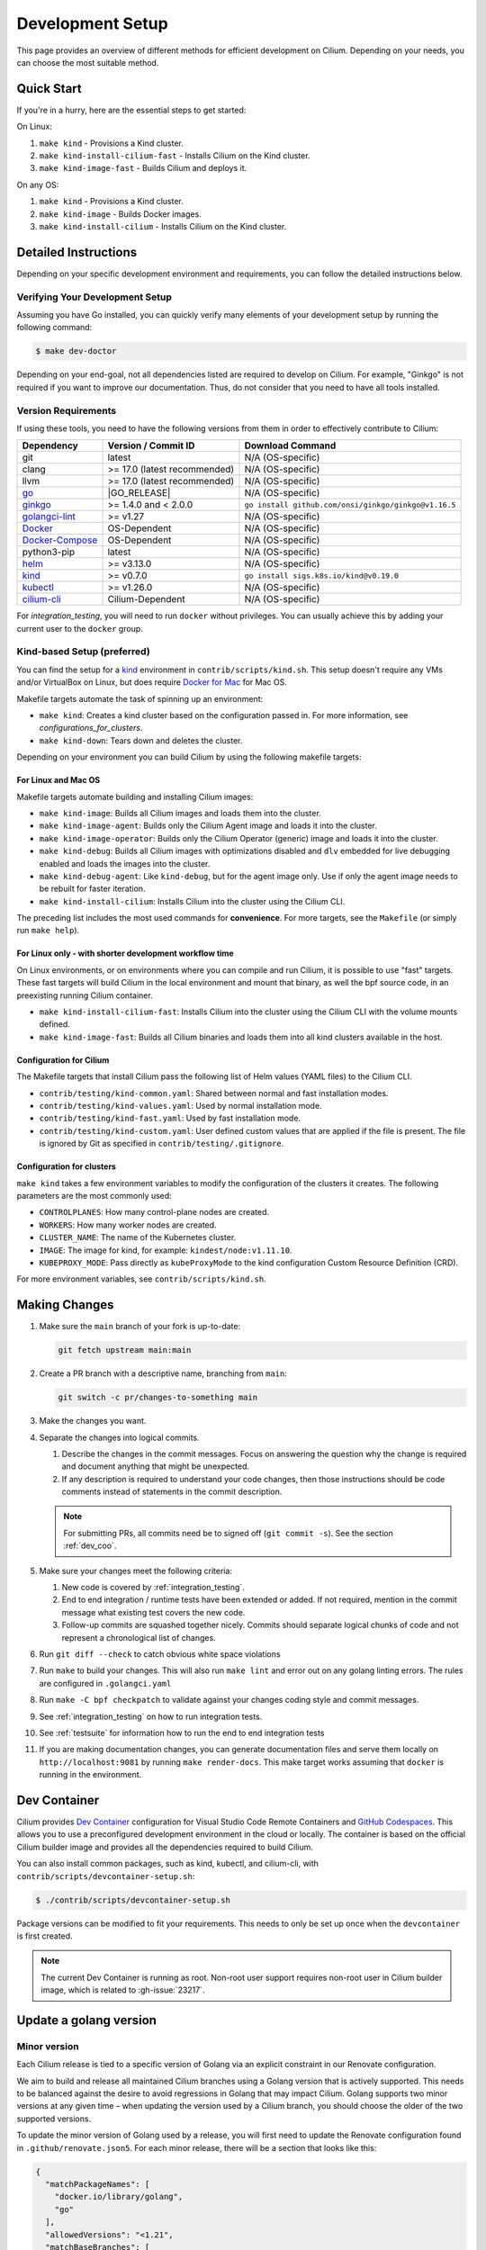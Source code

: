 
.. only:: not (epub or latex or html)

    WARNING: You are looking at unreleased Cilium documentation.
    Please use the official rendered version released here:
    https://docs.cilium.io

.. _dev_env:

Development Setup
=================

This page provides an overview of different methods for efficient
development on Cilium. Depending on your needs, you can choose the most
suitable method.

Quick Start
-----------

If you're in a hurry, here are the essential steps to get started:

On Linux:

1. ``make kind`` - Provisions a Kind cluster.
2. ``make kind-install-cilium-fast`` - Installs Cilium on the Kind cluster.
3. ``make kind-image-fast`` - Builds Cilium and deploys it.

On any OS:

1. ``make kind`` - Provisions a Kind cluster.
2. ``make kind-image`` - Builds Docker images.
3. ``make kind-install-cilium`` - Installs Cilium on the Kind cluster.

Detailed Instructions
---------------------

Depending on your specific development environment and requirements, you
can follow the detailed instructions below.

Verifying Your Development Setup
~~~~~~~~~~~~~~~~~~~~~~~~~~~~~~~~

Assuming you have Go installed, you can quickly verify many elements of your
development setup by running the following command:

.. code-block:: shell-session

    $ make dev-doctor

Depending on your end-goal, not all dependencies listed are required to develop
on Cilium. For example, "Ginkgo" is not required if you want to improve our
documentation. Thus, do not consider that you need to have all tools installed.

Version Requirements
~~~~~~~~~~~~~~~~~~~~

If using these tools, you need to have the following versions from them
in order to effectively contribute to Cilium:

+-------------------------------------------------------------------+------------------------------+-----------------------------------------------------------------+
| Dependency                                                        | Version / Commit ID          | Download Command                                                |
+===================================================================+==============================+=================================================================+
|  git                                                              | latest                       | N/A (OS-specific)                                               |
+-------------------------------------------------------------------+------------------------------+-----------------------------------------------------------------+
|  clang                                                            | >= 17.0 (latest recommended) | N/A (OS-specific)                                               |
+-------------------------------------------------------------------+------------------------------+-----------------------------------------------------------------+
|  llvm                                                             | >= 17.0 (latest recommended) | N/A (OS-specific)                                               |
+-------------------------------------------------------------------+------------------------------+-----------------------------------------------------------------+
| `go <https://golang.org/dl/>`_                                    | |GO_RELEASE|                 | N/A (OS-specific)                                               |
+-------------------------------------------------------------------+------------------------------+-----------------------------------------------------------------+
+ `ginkgo <https://github.com/onsi/ginkgo>`__                       | >= 1.4.0 and < 2.0.0         | ``go install github.com/onsi/ginkgo/ginkgo@v1.16.5``            |
+-------------------------------------------------------------------+------------------------------+-----------------------------------------------------------------+
+ `golangci-lint <https://github.com/golangci/golangci-lint>`_      | >= v1.27                     | N/A (OS-specific)                                               |
+-------------------------------------------------------------------+------------------------------+-----------------------------------------------------------------+
+ `Docker <https://docs.docker.com/engine/installation/>`_          | OS-Dependent                 | N/A (OS-specific)                                               |
+-------------------------------------------------------------------+------------------------------+-----------------------------------------------------------------+
+ `Docker-Compose <https://docs.docker.com/compose/install/>`_      | OS-Dependent                 | N/A (OS-specific)                                               |
+-------------------------------------------------------------------+------------------------------+-----------------------------------------------------------------+
+ python3-pip                                                       | latest                       | N/A (OS-specific)                                               |
+-------------------------------------------------------------------+------------------------------+-----------------------------------------------------------------+
+ `helm <https://helm.sh/docs/intro/install/>`_                     | >= v3.13.0                   | N/A (OS-specific)                                               |
+-------------------------------------------------------------------+------------------------------+-----------------------------------------------------------------+
+ `kind <https://kind.sigs.k8s.io/docs/user/quick-start/>`__        | >= v0.7.0                    | ``go install sigs.k8s.io/kind@v0.19.0``                         |
+-------------------------------------------------------------------+------------------------------+-----------------------------------------------------------------+
+ `kubectl <https://kubernetes.io/docs/tasks/tools/#kubectl>`_      | >= v1.26.0                   | N/A (OS-specific)                                               |
+-------------------------------------------------------------------+------------------------------+-----------------------------------------------------------------+
+ `cilium-cli <https://github.com/cilium/cilium-cli#installation>`_ | Cilium-Dependent             | N/A (OS-specific)                                               |
+-------------------------------------------------------------------+------------------------------+-----------------------------------------------------------------+

For `integration_testing`, you will need to run ``docker`` without privileges.
You can usually achieve this by adding your current user to the ``docker``
group.

Kind-based Setup (preferred)
~~~~~~~~~~~~~~~~~~~~~~~~~~~~

You can find the setup for a `kind <https://kind.sigs.k8s.io/>`_ environment in
``contrib/scripts/kind.sh``. This setup doesn't require any VMs and/or
VirtualBox on Linux, but does require `Docker for Mac
<https://docs.docker.com/desktop/install/mac-install/>`_ for Mac OS.

Makefile targets automate the task of spinning up an environment:

* ``make kind``: Creates a kind cluster based on the configuration passed in.
  For more information, see `configurations_for_clusters`.
* ``make kind-down``: Tears down and deletes the cluster.

Depending on your environment you can build Cilium by using the following
makefile targets:

For Linux and Mac OS
^^^^^^^^^^^^^^^^^^^^

Makefile targets automate building and installing Cilium images:

* ``make kind-image``: Builds all Cilium images and loads them into the
  cluster.
* ``make kind-image-agent``: Builds only the Cilium Agent image and loads it
  into the cluster.
* ``make kind-image-operator``: Builds only the Cilium Operator (generic) image
  and loads it into the cluster.
* ``make kind-debug``: Builds all Cilium images with optimizations disabled and
  ``dlv`` embedded for live debugging enabled and loads the images into the
  cluster.
* ``make kind-debug-agent``: Like ``kind-debug``, but for the agent image only.
  Use if only the agent image needs to be rebuilt for faster iteration.
* ``make kind-install-cilium``: Installs Cilium into the cluster using the
  Cilium CLI.

The preceding list includes the most used commands for **convenience**. For more
targets, see the ``Makefile`` (or simply run ``make help``).

For Linux only - with shorter development workflow time
^^^^^^^^^^^^^^^^^^^^^^^^^^^^^^^^^^^^^^^^^^^^^^^^^^^^^^^

On Linux environments, or on environments where you can compile and run
Cilium, it is possible to use "fast" targets. These fast targets will build
Cilium in the local environment and mount that binary, as well the bpf source
code, in an preexisting running Cilium container.

* ``make kind-install-cilium-fast``: Installs Cilium into the cluster using the
  Cilium CLI with the volume mounts defined.

* ``make kind-image-fast``: Builds all Cilium binaries and loads them into all
  kind clusters available in the host.

Configuration for Cilium
^^^^^^^^^^^^^^^^^^^^^^^^

The Makefile targets that install Cilium pass the following list of Helm
values (YAML files) to the Cilium CLI.

* ``contrib/testing/kind-common.yaml``: Shared between normal and fast installation modes.
* ``contrib/testing/kind-values.yaml``: Used by normal installation mode.
* ``contrib/testing/kind-fast.yaml``: Used by fast installation mode.
* ``contrib/testing/kind-custom.yaml``: User defined custom values that are applied if
  the file is present. The file is ignored by Git as specified in ``contrib/testing/.gitignore``.

.. _configurations_for_clusters:

Configuration for clusters
^^^^^^^^^^^^^^^^^^^^^^^^^^

``make kind`` takes a few environment variables to modify the configuration of
the clusters it creates. The following parameters are the most commonly used:

* ``CONTROLPLANES``: How many control-plane nodes are created.
* ``WORKERS``: How many worker nodes are created.
* ``CLUSTER_NAME``: The name of the Kubernetes cluster.
* ``IMAGE``: The image for kind, for example: ``kindest/node:v1.11.10``.
* ``KUBEPROXY_MODE``: Pass directly as ``kubeProxyMode`` to the kind
  configuration Custom Resource Definition (CRD).

For more environment variables, see ``contrib/scripts/kind.sh``.

.. _making_changes:

Making Changes
--------------

#. Make sure the ``main`` branch of your fork is up-to-date:

   .. code-block:: shell-session

      git fetch upstream main:main

#. Create a PR branch with a descriptive name, branching from ``main``:

   .. code-block:: shell-session

      git switch -c pr/changes-to-something main

#. Make the changes you want.
#. Separate the changes into logical commits.

   #. Describe the changes in the commit messages. Focus on answering the
      question why the change is required and document anything that might be
      unexpected.
   #. If any description is required to understand your code changes, then
      those instructions should be code comments instead of statements in the
      commit description.

   .. note::

      For submitting PRs, all commits need be to signed off (``git commit -s``). See the section :ref:`dev_coo`.

#. Make sure your changes meet the following criteria:

   #. New code is covered by :ref:`integration_testing`.
   #. End to end integration / runtime tests have been extended or added. If
      not required, mention in the commit message what existing test covers the
      new code.
   #. Follow-up commits are squashed together nicely. Commits should separate
      logical chunks of code and not represent a chronological list of changes.

#. Run ``git diff --check`` to catch obvious white space violations
#. Run ``make`` to build your changes. This will also run ``make lint`` and error out
   on any golang linting errors. The rules are configured in ``.golangci.yaml``
#. Run ``make -C bpf checkpatch`` to validate against your changes
   coding style and commit messages.
#. See :ref:`integration_testing` on how to run integration tests.
#. See :ref:`testsuite` for information how to run the end to end integration
   tests
#. If you are making documentation changes, you can generate documentation files
   and serve them locally on ``http://localhost:9081`` by running ``make render-docs``.
   This make target works assuming that ``docker`` is running in the environment.

Dev Container
-------------

Cilium provides `Dev Container <https://code.visualstudio.com/docs/devcontainers/containers>`_ configuration for Visual Studio Code Remote Containers
and `GitHub Codespaces <https://docs.github.com/en/codespaces/setting-up-your-project-for-codespaces/introduction-to-dev-containers>`_.
This allows you to use a preconfigured development environment in the cloud or locally.
The container is based on the official Cilium builder image and provides all the dependencies
required to build Cilium.

You can also install common packages, such as kind, kubectl, and cilium-cli, with ``contrib/scripts/devcontainer-setup.sh``:

.. code-block:: shell-session

    $ ./contrib/scripts/devcontainer-setup.sh

Package versions can be modified to fit your requirements.
This needs to only be set up once when the ``devcontainer`` is first created.

.. note::

    The current Dev Container is running as root. Non-root user support requires non-root
    user in Cilium builder image, which is related to :gh-issue:`23217`.

Update a golang version
-----------------------

Minor version
~~~~~~~~~~~~~

Each Cilium release is tied to a specific version of Golang via an explicit constraint
in our Renovate configuration.

We aim to build and release all maintained Cilium branches using a Golang version
that is actively supported. This needs to be balanced against the desire to avoid
regressions in Golang that may impact Cilium. Golang supports two minor versions
at any given time – when updating the version used by a Cilium branch, you should
choose the older of the two supported versions.

To update the minor version of Golang used by a release, you will first need to
update the Renovate configuration found in ``.github/renovate.json5``. For each
minor release, there will be a section that looks like this:

.. code-block:: json

    {
      "matchPackageNames": [
        "docker.io/library/golang",
        "go"
      ],
      "allowedVersions": "<1.21",
      "matchBaseBranches": [
        "v1.14"
      ]
    }

To allow Renovate to create a pull request that updates the minor Golang version,
bump the ``allowedVersions`` constraint to include the desired minor version. Once
this change has been merged, Renovate will create a pull request that updates the
Golang version. Minor version updates may require further changes to ensure that
all Cilium features are working correctly – use the CI to identify any issues that
require further changes, and bring them to the attention of the Cilium maintainers
in the pull request.

Once the CI is passing, the PR will be merged as part of the standard version
upgrade process.

Patch version
~~~~~~~~~~~~~

New patch versions of Golang are picked up automatically by the CI; there should
normally be no need to update the version manually.

Add/update a golang dependency
------------------------------

Let's assume we want to add ``github.com/containernetworking/cni`` version ``v0.5.2``:

.. code-block:: shell-session

    $ go get github.com/containernetworking/cni@v0.5.2
    $ go mod tidy
    $ go mod vendor
    $ git add go.mod go.sum vendor/

For a first run, it can take a while as it will download all dependencies to
your local cache but the remaining runs will be faster.

Updating k8s is a special case which requires updating k8s libraries in a single
change:

.. code-block:: shell-session

    $ # get the tag we are updating (for example ``v0.17.3`` corresponds to k8s ``v1.17.3``)
    $ # open go.mod and search and replace all ``v0.17.3`` with the version
    $ # that we are trying to upgrade with, for example: ``v0.17.4``.
    $ # Close the file and run:
    $ go mod tidy
    $ go mod vendor
    $ make generate-k8s-api
    $ git add go.mod go.sum vendor/

Add/update a cilium/kindest-node image
--------------------------------------

Cilium might use its own fork of kindest-node so that it can use k8s versions
that have not been released by Kind maintainers yet.

One other reason for using a fork is that the base image used on kindest-node
may not have been release yet. For example, as of this writing, Cilium requires
Debian Bookworm (yet to be released), because the glibc version available on
Cilium's base Docker image is the same as the one used in the Bookworm Docker
image which is relevant for testing with Go's race detector.

Currently, only maintainers can publish an image on ``quay.io/cilium/kindest-node``.
However, anyone can build a kindest-node image and try it out

To build a cilium/kindest-node image, first build the base Docker image:

   .. code-block:: shell-session

    git clone https://github.com/kubernetes-sigs/kind.git
    cd kind
    make -C images/base/ quick

Take note of the resulting image tag for that command, it should be the last
tag built for the ``gcr.io/k8s-staging-kind/base`` repository in ``docker ps -a``.

Secondly, change into the directory with Kubernetes' source code which will be
used for the kindest node image. On this example, we will build a kindest-base
image with Kubernetes version ``v1.28.3`` using the recently-built base image
``gcr.io/k8s-staging-kind/base:v20231108-a9fbf702``:

   .. code-block:: shell-session

    $ # Change to k8s' source code directory.
    $ git clone https://github.com/kubernetes/kubernetes.git
    $ cd kubernetes
    $ tag=v1.28.3
    $ git fetch origin --tags
    $ git checkout tags/${tag}
    $ kind build node-image \
      --image=quay.io/cilium/kindest-node:${tag} \
      --base-image=gcr.io/k8s-staging-kind/base:v20231108-a9fbf702

Finally, publish the image to a public repository. If you are a maintainer and
have permissions to publish on ``quay.io/cilium/kindest-node``, the Renovate bot
will automatically pick the new version and create a new Pull Request with this
update. If you are not a maintainer you will have to update the image manually
in Cilium's repository.

Add/update a new Kubernetes version
-----------------------------------

Let's assume we want to add a new Kubernetes version ``v1.19.0``:

#. Follow the above instructions to update the Kubernetes libraries.

#. Follow the next instructions depending on if it is a minor update or a patch
   update.

Minor version
~~~~~~~~~~~~~

#. Check if it is possible to remove the last supported Kubernetes version from
   :ref:`k8scompatibility`, :ref:`k8s_requirements`, :ref:`test_matrix`,
   :ref:`running_k8s_tests`, :ref:`gsg_istio` and add the new Kubernetes
   version to that list.

#. If the minimal supported version changed, leave a note in the upgrade guide
   stating the minimal supported Kubernetes version.

#. If the minimal supported version changed, search over the code, more likely
   under ``pkg/k8s``, if there is code that can be removed which specifically
   exists for the compatibility of the previous Kubernetes minimal version
   supported.

#. If the minimal supported version changed, update the field
   ``MinimalVersionConstraint`` in ``pkg/k8s/version/version.go``

#. Sync all "``slim``" types by following the instructions in
   ``pkg/k8s/slim/README.md``.  The overall goal is to update changed fields or
   deprecated fields from the upstream code. New functions / fields / structs
   added in upstream that are not used in Cilium, can be removed.

#. Make sure the workflows used on all PRs are running with the new Kubernetes
   version by default. Make sure the files ``contributing/testing/{ci,e2e}.rst``
   are up to date with these changes.

#. Update documentation files:
   - ``Documentation/contributing/testing/e2e.rst``
   - ``Documentation/network/kubernetes/compatibility.rst``
   - ``Documentation/network/kubernetes/requirements.rst``

#. Update the Kubernetes version with the newer version in``test/test_suite_test.go``.

#. Add the new coredns files specific for the Kubernetes version,
   for ``1.19`` is ``test/provision/manifest/1.19``. The coredns deployment
   files can be found upstream as mentioned in the previous k8s version
   coredns files. Perform a diff with the previous versions to check which
   changes are required for our CI and which changes were added upstream.

#. Update the constraint in the function ``getK8sSupportedConstraints``, that
   exists in the ``test/helpers/utils.go``, with the new Kubernetes version that
   Cilium supports. It is possible that a new ``IsCiliumV1*`` var in that file
   is required as well.

#. Bump the kindest/node version in
   ``.github/actions/ginkgo/main-k8s-versions.yaml``.

#. Run ``./contrib/scripts/check-k8s-code-gen.sh``

#. Run ``go mod vendor && go mod tidy``

#. Run ``./contrib/scripts/check-k8s-code-gen.sh`` (again)

#. Run ``make -C Documentation update-helm-values``

#. Compile the code locally to make sure all the library updates didn't removed
   any used code.

#. Provision a new dev VM to check if the provisioning scripts work correctly
   with the new k8s version.

#. Run ``git add vendor/ test/provision/manifest/ Documentation/ && git commit -sam "Update k8s tests and libraries to v1.28.0-rc.0"``

#. Submit all your changes into a new PR.

#. Ensure that the target CI workflows are running and passing after updating
   the target k8s versions in the GitHub action workflows.

#. Once CI is green and PR has been merged, ping the CI team again so that they
   update the `Cilium CI matrix`_, ``.github/maintainers-little-helper.yaml``,
   and GitHub required PR checks accordingly.

.. _Cilium CI matrix: https://docs.google.com/spreadsheets/d/1TThkqvVZxaqLR-Ela4ZrcJ0lrTJByCqrbdCjnI32_X0

Patch version
~~~~~~~~~~~~~

#. Submit all your changes into a new PR.

Making changes to the Helm chart
--------------------------------

The Helm chart is located in the ``install/kubernetes`` directory. The
``values.yaml.tmpl`` file contains the values for the Helm chart which are being used into the ``values.yaml`` file.

To prepare your changes you need to run the make scripts for the chart:

.. code-block:: shell-session

   $ make -C install/kubernetes

This does all needed steps in one command. Your change to the Helm chart is now ready to be submitted!

You can also run them one by one using the individual targets below.

When updating or adding a value they can be synced to the ``values.yaml`` file by running the following command:

.. code-block:: shell-session

   $ make -C install/kubernetes cilium/values.yaml

Before submitting the changes the ``README.md`` file needs to be updated, this can be done using the ``docs`` target:

.. code-block:: shell-session

   $ make -C install/kubernetes docs

At last you might want to check the chart using the ``lint`` target:

.. code-block:: shell-session

   $ make -C install/kubernetes lint


Optional: Docker and IPv6
-------------------------

Note that these instructions are useful to you if you care about having IPv6
addresses for your Docker containers.

If you'd like IPv6 addresses, you will need to follow these steps:

1) Edit ``/etc/docker/daemon.json`` and set the ``ipv6`` key to ``true``.

   .. code-block:: json

      {
        "ipv6": true
      }


   If that doesn't work alone, try assigning a fixed range. Many people have
   reported trouble with IPv6 and Docker. `Source here.
   <https://github.com/moby/moby/issues/29443#issuecomment-495808871>`_

   .. code-block:: json

      {
        "ipv6": true,
        "fixed-cidr-v6": "2001:db8:1::/64"
      }


   And then:

   .. code-block:: shell-session

    ip -6 route add 2001:db8:1::/64 dev docker0
    sysctl net.ipv6.conf.default.forwarding=1
    sysctl net.ipv6.conf.all.forwarding=1


2) Restart the docker daemon to pick up the new configuration.

3) The new command for creating a network managed by Cilium:

   .. code-block:: shell-session

      $ docker network create --ipv6 --driver cilium --ipam-driver cilium cilium-net


Now new containers will have an IPv6 address assigned to them.

Debugging
---------

Datapath code
~~~~~~~~~~~~~

The tool ``cilium-dbg monitor`` can also be used to retrieve debugging information
from the eBPF based datapath. To enable all log messages:

- Start the ``cilium-agent`` with ``--debug-verbose=datapath``, or
- Run ``cilium-dbg config debug=true debugLB=true`` from an already running agent.

These options enable logging functions in the datapath: ``cilium_dbg()``,
``cilium_dbg_lb()`` and ``printk()``.

.. note::

   The ``printk()`` logging function is used by the developer to debug the datapath outside of the ``cilium
   monitor``.  In this case, ``bpftool prog tracelog`` can be used to retrieve
   debugging information from the eBPF based datapath. Both ``cilium_dbg()`` and
   ``printk()`` functions are available from the ``bpf/lib/dbg.h`` header file.

The image below shows the options that could be used as startup options by
``cilium-agent`` (see upper blue box) or could be changed at runtime by running
``cilium-dbg config <option(s)>`` for an already running agent (see lower blue box).
Along with each option, there is one or more logging function associated with it:
``cilium_dbg()`` and ``printk()``, for ``DEBUG`` and ``cilium_dbg_lb()`` for
``DEBUG_LB``.

.. image:: _static/cilium-debug-datapath-options.svg
  :align: center
  :alt: Cilium debug datapath options

.. note::

   If you need to enable the ``LB_DEBUG`` for an already running agent by running
   ``cilium-dbg config debugLB=true``, you must pass the option ``debug=true`` along.

Debugging of an individual endpoint can be enabled by running
``cilium-dbg endpoint config ID debug=true``. Running ``cilium-dbg monitor -v`` will
print the normal form of monitor output along with debug messages:

.. code-block:: shell-session

   $ cilium-dbg endpoint config 731 debug=true
   Endpoint 731 configuration updated successfully
   $ cilium-dbg monitor -v
   Press Ctrl-C to quit
   level=info msg="Initializing dissection cache..." subsys=monitor
   <- endpoint 745 flow 0x6851276 identity 4->0 state new ifindex 0 orig-ip 0.0.0.0: 8e:3c:a3:67:cc:1e -> 16:f9:cd:dc:87:e5 ARP
   -> lxc_health: 16:f9:cd:dc:87:e5 -> 8e:3c:a3:67:cc:1e ARP
   CPU 00: MARK 0xbbe3d555 FROM 0 DEBUG: Inheriting identity=1 from stack
   <- host flow 0xbbe3d555 identity 1->0 state new ifindex 0 orig-ip 0.0.0.0: 10.11.251.76:57896 -> 10.11.166.21:4240 tcp ACK
   CPU 00: MARK 0xbbe3d555 FROM 0 DEBUG: Successfully mapped addr=10.11.251.76 to identity=1
   CPU 00: MARK 0xbbe3d555 FROM 0 DEBUG: Attempting local delivery for container id 745 from seclabel 1
   CPU 00: MARK 0xbbe3d555 FROM 745 DEBUG: Conntrack lookup 1/2: src=10.11.251.76:57896 dst=10.11.166.21:4240
   CPU 00: MARK 0xbbe3d555 FROM 745 DEBUG: Conntrack lookup 2/2: nexthdr=6 flags=0
   CPU 00: MARK 0xbbe3d555 FROM 745 DEBUG: CT entry found lifetime=21925, revnat=0
   CPU 00: MARK 0xbbe3d555 FROM 745 DEBUG: CT verdict: Established, revnat=0
   -> endpoint 745 flow 0xbbe3d555 identity 1->4 state established ifindex lxc_health orig-ip 10.11.251.76: 10.11.251.76:57896 -> 10.11.166.21:4240 tcp ACK

Passing ``-v -v`` supports deeper detail, for example:

.. code-block:: shell-session

    $ cilium-dbg endpoint config 3978 debug=true
    Endpoint 3978 configuration updated successfully
    $ cilium-dbg monitor -v -v --hex
    Listening for events on 2 CPUs with 64x4096 of shared memory
    Press Ctrl-C to quit
    ------------------------------------------------------------------------------
    CPU 00: MARK 0x1c56d86c FROM 3978 DEBUG: 70 bytes Incoming packet from container ifindex 85
    00000000  33 33 00 00 00 02 ae 45  75 73 11 04 86 dd 60 00  |33.....Eus....`.|
    00000010  00 00 00 10 3a ff fe 80  00 00 00 00 00 00 ac 45  |....:..........E|
    00000020  75 ff fe 73 11 04 ff 02  00 00 00 00 00 00 00 00  |u..s............|
    00000030  00 00 00 00 00 02 85 00  15 b4 00 00 00 00 01 01  |................|
    00000040  ae 45 75 73 11 04 00 00  00 00 00 00              |.Eus........|
    CPU 00: MARK 0x1c56d86c FROM 3978 DEBUG: Handling ICMPv6 type=133
    ------------------------------------------------------------------------------
    CPU 00: MARK 0x1c56d86c FROM 3978 Packet dropped 131 (Invalid destination mac) 70 bytes ifindex=0 284->0
    00000000  33 33 00 00 00 02 ae 45  75 73 11 04 86 dd 60 00  |33.....Eus....`.|
    00000010  00 00 00 10 3a ff fe 80  00 00 00 00 00 00 ac 45  |....:..........E|
    00000020  75 ff fe 73 11 04 ff 02  00 00 00 00 00 00 00 00  |u..s............|
    00000030  00 00 00 00 00 02 85 00  15 b4 00 00 00 00 01 01  |................|
    00000040  00 00 00 00                                       |....|
    ------------------------------------------------------------------------------
    CPU 00: MARK 0x7dc2b704 FROM 3978 DEBUG: 86 bytes Incoming packet from container ifindex 85
    00000000  33 33 ff 00 8a d6 ae 45  75 73 11 04 86 dd 60 00  |33.....Eus....`.|
    00000010  00 00 00 20 3a ff fe 80  00 00 00 00 00 00 ac 45  |... :..........E|
    00000020  75 ff fe 73 11 04 ff 02  00 00 00 00 00 00 00 00  |u..s............|
    00000030  00 01 ff 00 8a d6 87 00  20 40 00 00 00 00 fd 02  |........ @......|
    00000040  00 00 00 00 00 00 c0 a8  21 0b 00 00 8a d6 01 01  |........!.......|
    00000050  ae 45 75 73 11 04 00 00  00 00 00 00              |.Eus........|
    CPU 00: MARK 0x7dc2b704 FROM 3978 DEBUG: Handling ICMPv6 type=135
    CPU 00: MARK 0x7dc2b704 FROM 3978 DEBUG: ICMPv6 neighbour soliciation for address b21a8c0:d68a0000


One of the most common issues when developing datapath code is that the eBPF
code cannot be loaded into the kernel. This frequently manifests as the
endpoints appearing in the "not-ready" state and never switching out of it:

.. code-block:: shell-session

    $ cilium-dbg endpoint list
    ENDPOINT   POLICY        IDENTITY   LABELS (source:key[=value])   IPv6                     IPv4            STATUS
               ENFORCEMENT
    48896      Disabled      266        container:id.server           fd02::c0a8:210b:0:bf00   10.11.13.37     not-ready
    60670      Disabled      267        container:id.client           fd02::c0a8:210b:0:ecfe   10.11.167.158   not-ready

Running ``cilium-dbg endpoint get`` for one of the endpoints will provide a
description of known state about it, which includes eBPF verification logs.

The files under ``/var/run/cilium/state`` provide context about how the eBPF
datapath is managed and set up. The .h files describe specific configurations
used for eBPF program compilation. The numbered directories describe
endpoint-specific state, including header configuration files and eBPF binaries.

Current eBPF map state for particular programs is held under ``/sys/fs/bpf/``,
and the `bpf-map <https://github.com/cilium/bpf-map>`_ utility can be useful
for debugging what is going on inside them, for example:

.. code-block:: shell-session

    # ls /sys/fs/bpf/tc/globals/
    cilium_calls_15124  cilium_calls_48896        cilium_ct4_global       cilium_lb4_rr_seq       cilium_lb6_services  cilium_policy_25729  cilium_policy_60670       cilium_proxy6
    cilium_calls_25729  cilium_calls_60670        cilium_ct6_global       cilium_lb4_services     cilium_lxc           cilium_policy_3978   cilium_policy_reserved_1  cilium_reserved_policy
    cilium_calls_3978   cilium_calls_netdev_ns_1  cilium_events           cilium_lb6_reverse_nat  cilium_policy        cilium_policy_4314   cilium_policy_reserved_2  cilium_tunnel_map
    cilium_calls_4314   cilium_calls_overlay_2    cilium_lb4_reverse_nat  cilium_lb6_rr_seq       cilium_policy_15124  cilium_policy_48896  cilium_proxy4
    # bpf-map info /sys/fs/bpf/tc/globals/cilium_policy_15124
    Type:           Hash
    Key size:       8
    Value size:     24
    Max entries:    1024
    Flags:          0x0
    # bpf-map dump /sys/fs/bpf/tc/globals/cilium_policy_15124
    Key:
    00000000  6a 01 00 00 82 23 06 00                           |j....#..|
    Value:
    00000000  01 00 00 00 00 00 00 00  00 00 00 00 00 00 00 00  |................|
    00000010  00 00 00 00 00 00 00 00                           |........|


